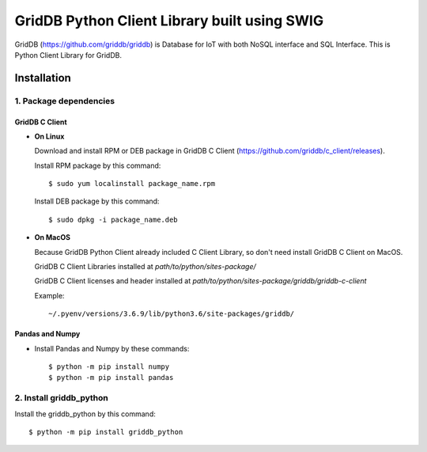 ==============================================
GridDB Python Client Library built using SWIG
==============================================

GridDB (https://github.com/griddb/griddb) is Database for IoT with both NoSQL interface and SQL Interface.
This is Python Client Library for GridDB.

Installation
=========================

1. Package dependencies
-------------------------

GridDB C Client
^^^^^^^^^^^^^^^^^^^^^^^^^

* **On Linux**

  Download and install RPM or DEB package in GridDB C Client (https://github.com/griddb/c_client/releases).

  Install RPM package by this command::

  $ sudo yum localinstall package_name.rpm

  Install DEB package by this command::

  $ sudo dpkg -i package_name.deb

* **On MacOS**

  Because GridDB Python Client already included C Client Library, so don't need install GridDB C Client on MacOS.

  GridDB C Client Libraries installed at *path/to/python/sites-package/*

  GridDB C Client licenses and header installed at *path/to/python/sites-package/griddb/griddb-c-client*

  Example::

  ~/.pyenv/versions/3.6.9/lib/python3.6/site-packages/griddb/

Pandas and Numpy
^^^^^^^^^^^^^^^^^^^^^^^^^

* Install Pandas and Numpy by these commands::

  $ python -m pip install numpy
  $ python -m pip install pandas

2. Install griddb_python
-------------------------

Install the griddb_python by this command::

$ python -m pip install griddb_python